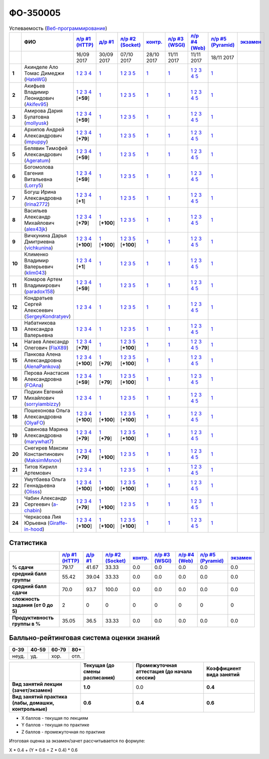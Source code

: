ФО-350005
=========

.. list-table:: Успеваемость (`Веб-программирование <https://lectureswww.readthedocs.io/>`_)
   :header-rows: 1
   :stub-columns: 1

   * -
     - ФИО      
     - `л/р #1 (HTTP) <https://lectureskpd.readthedocs.io/kpd/_checkpoint.html>`__
     - `д/р #1 <https://lecturesnet.readthedocs.io/net/_checkpoint0.html>`__
     - `л/р #2 (Socket) <https://lecturesnet.readthedocs.io/net/_checkpoint.html>`__
     - `контр. <https://github.com/ustu/lectures.www/issues?q=is:issue+is:open+label:enhancement>`__
     - `л/р #3 (WSGI) <http://lectures.uralbash.ru/5.web.server/_checkpoint.html>`__
     - `л/р #4 (Web) <http://lectures.uralbash.ru/6.www.sync/2.codding/_checkpoint.html>`__
     - `л/р #5 (Pyramid) <http://lectures.uralbash.ru/6.www.sync/3.framework/pyramid/_checkpoint.html>`__
     - `экзамен <./>`__
     

   * -
     -
     -           16/09 2017
     -           30/09 2017
     -           07/10 2017
     -           28/10 2017
     -           11/11 2017
     -           11/11 2017
     -           18/11 2017
     -  

      
   * - 1
     - Акинделе Ало Томас Димеджи        (`HateWG <https://github.com/HateWG>`_)
     -                      `1 <https://lectureskpd.readthedocs.io/kpd/_checkpoint.html#id1>`__              `2 <https://lectureskpd.readthedocs.io/kpd/_checkpoint.html#id2>`__              `3 <https://lectureskpd.readthedocs.io/kpd/_checkpoint.html#id3>`__              `4 <https://lectureskpd.readthedocs.io/kpd/_checkpoint.html#id4>`__                          
     -                      `1 <https://lecturesnet.readthedocs.io/net/_checkpoint0.html>`__                          
     -                      `1 <http://lecturesnet.readthedocs.io/net/_checkpoint.html#id2>`__              `2 <http://lecturesnet.readthedocs.io/net/_checkpoint.html#id3>`__              `3 <http://lecturesnet.readthedocs.io/net/_checkpoint.html#id4>`__              `5 <http://lecturesnet.readthedocs.io/net/_checkpoint.html#id6>`__                          
     -                      `1 <https://github.com/ustu/lectures.www/issues?q=is:issue+is:open+label:enhancement>`__                          
     -                      `1 <http://lectures.uralbash.ru/5.web.server/_checkpoint.html#id1>`__                          
     -                      `1 <http://lectures.uralbash.ru/6.www.sync/2.codding/_checkpoint.html#id1>`__              `2 <http://lectures.uralbash.ru/6.www.sync/2.codding/_checkpoint.html#id2>`__              `3 <http://lectures.uralbash.ru/6.www.sync/2.codding/_checkpoint.html#id3>`__              `4 <http://lectures.uralbash.ru/6.www.sync/2.codding/_checkpoint.html#id4>`__              `5 <http://lectures.uralbash.ru/6.www.sync/2.codding/_checkpoint.html#id6>`__                          
     -                      `1 <http://lectures.uralbash.ru/6.www.sync/3.framework/pyramid/_checkpoint.html#id1>`__                          
     -                                  


   * - 2
     - Акифьев Владимир Леонидович        (`Akifev95 <https://github.com/Akifev95>`_)
     -                      `1 <https://github.com/Akifev95/myprojectL1Z1>`__              `2 <https://gist.github.com/Akifev95/3cb31dc6b233b256eabb43016ca5bda4>`__              `3 <https://gist.github.com/Akifev95/a8f5e5e9dbd233221a021781045e6624>`__              `4 <https://gist.github.com/Akifev95/08e40af9ebe98b8576b258b3f878a338>`__                          [**+59**]
             
     -                      `1 <https://lecturesnet.readthedocs.io/net/_checkpoint0.html>`__                          
     -                      `1 <http://lecturesnet.readthedocs.io/net/_checkpoint.html#id2>`__              `2 <http://lecturesnet.readthedocs.io/net/_checkpoint.html#id3>`__              `3 <http://lecturesnet.readthedocs.io/net/_checkpoint.html#id4>`__              `5 <http://lecturesnet.readthedocs.io/net/_checkpoint.html#id6>`__                          
     -                      `1 <https://github.com/ustu/lectures.www/issues?q=is:issue+is:open+label:enhancement>`__                          
     -                      `1 <http://lectures.uralbash.ru/5.web.server/_checkpoint.html#id1>`__                          
     -                      `1 <http://lectures.uralbash.ru/6.www.sync/2.codding/_checkpoint.html#id1>`__              `2 <http://lectures.uralbash.ru/6.www.sync/2.codding/_checkpoint.html#id2>`__              `3 <http://lectures.uralbash.ru/6.www.sync/2.codding/_checkpoint.html#id3>`__              `4 <http://lectures.uralbash.ru/6.www.sync/2.codding/_checkpoint.html#id4>`__              `5 <http://lectures.uralbash.ru/6.www.sync/2.codding/_checkpoint.html#id6>`__                          
     -                      `1 <http://lectures.uralbash.ru/6.www.sync/3.framework/pyramid/_checkpoint.html#id1>`__                          
     -                                  


   * - 3
     - Амирова Дария Булатовна        (`mollyusk <https://github.com/mollyusk>`_)
     -                      `1 <https://github.com/mollyusk/project1>`__              `2 <https://gist.github.com/mollyusk/78bb8be7117171874d19d2ba53d21f5d>`__              `3 <https://gist.github.com/mollyusk/92522e178498857059abcbfa35912ad7>`__              `4 <https://gist.github.com/mollyusk/2ddc8972286f0a650f075712366c4e78>`__                          [**+59**]
             
     -                      `1 <https://lecturesnet.readthedocs.io/net/_checkpoint0.html>`__                          
     -                      `1 <http://lecturesnet.readthedocs.io/net/_checkpoint.html#id2>`__              `2 <http://lecturesnet.readthedocs.io/net/_checkpoint.html#id3>`__              `3 <http://lecturesnet.readthedocs.io/net/_checkpoint.html#id4>`__              `5 <http://lecturesnet.readthedocs.io/net/_checkpoint.html#id6>`__                          
     -                      `1 <https://github.com/ustu/lectures.www/issues?q=is:issue+is:open+label:enhancement>`__                          
     -                      `1 <http://lectures.uralbash.ru/5.web.server/_checkpoint.html#id1>`__                          
     -                      `1 <http://lectures.uralbash.ru/6.www.sync/2.codding/_checkpoint.html#id1>`__              `2 <http://lectures.uralbash.ru/6.www.sync/2.codding/_checkpoint.html#id2>`__              `3 <http://lectures.uralbash.ru/6.www.sync/2.codding/_checkpoint.html#id3>`__              `4 <http://lectures.uralbash.ru/6.www.sync/2.codding/_checkpoint.html#id4>`__              `5 <http://lectures.uralbash.ru/6.www.sync/2.codding/_checkpoint.html#id6>`__                          
     -                      `1 <http://lectures.uralbash.ru/6.www.sync/3.framework/pyramid/_checkpoint.html#id1>`__                          
     -                                  


   * - 4
     - Архипов Андрей Александрович        (`impuppy <https://github.com/impuppy>`_)
     -                      `1 <https://github.com/impuppy/my_rep>`__              `2 <https://gist.github.com/impuppy/7839a0890f3d0034a3b21c8e357beb3b#file-2>`__              `3 <https://gist.github.com/impuppy/7839a0890f3d0034a3b21c8e357beb3b#file-3>`__              `4 <https://gist.github.com/impuppy/7839a0890f3d0034a3b21c8e357beb3b#file-4>`__                          [**+79**]
             
     -                      `1 <https://lecturesnet.readthedocs.io/net/_checkpoint0.html>`__                          
     -                      `1 <http://lecturesnet.readthedocs.io/net/_checkpoint.html#id2>`__              `2 <http://lecturesnet.readthedocs.io/net/_checkpoint.html#id3>`__              `3 <http://lecturesnet.readthedocs.io/net/_checkpoint.html#id4>`__              `5 <http://lecturesnet.readthedocs.io/net/_checkpoint.html#id6>`__                          
     -                      `1 <https://github.com/ustu/lectures.www/issues?q=is:issue+is:open+label:enhancement>`__                          
     -                      `1 <http://lectures.uralbash.ru/5.web.server/_checkpoint.html#id1>`__                          
     -                      `1 <http://lectures.uralbash.ru/6.www.sync/2.codding/_checkpoint.html#id1>`__              `2 <http://lectures.uralbash.ru/6.www.sync/2.codding/_checkpoint.html#id2>`__              `3 <http://lectures.uralbash.ru/6.www.sync/2.codding/_checkpoint.html#id3>`__              `4 <http://lectures.uralbash.ru/6.www.sync/2.codding/_checkpoint.html#id4>`__              `5 <http://lectures.uralbash.ru/6.www.sync/2.codding/_checkpoint.html#id6>`__                          
     -                      `1 <http://lectures.uralbash.ru/6.www.sync/3.framework/pyramid/_checkpoint.html#id1>`__                          
     -                                  


   * - 5
     - Белявин Тимофей Александрович        (`Ageratum <https://github.com/Ageratum>`_)
     -                      `1 <https://github.com/Ageratum/Myfirstrep>`__              `2 <https://gist.github.com/Ageratum/27e5711a6aca6186ad1e96be6cfc5734>`__              `3 <https://gist.github.com/Ageratum/600c6d7edc09b1764db517ef643d88de>`__              `4 <https://gist.github.com/Ageratum/eb5c2de73facc6b54b5ff5ee33ab91ba>`__                          [**+59**]
             
     -                      `1 <https://lecturesnet.readthedocs.io/net/_checkpoint0.html>`__                          
     -                      `1 <http://lecturesnet.readthedocs.io/net/_checkpoint.html#id2>`__              `2 <http://lecturesnet.readthedocs.io/net/_checkpoint.html#id3>`__              `3 <http://lecturesnet.readthedocs.io/net/_checkpoint.html#id4>`__              `5 <http://lecturesnet.readthedocs.io/net/_checkpoint.html#id6>`__                          
     -                      `1 <https://github.com/ustu/lectures.www/issues?q=is:issue+is:open+label:enhancement>`__                          
     -                      `1 <http://lectures.uralbash.ru/5.web.server/_checkpoint.html#id1>`__                          
     -                      `1 <http://lectures.uralbash.ru/6.www.sync/2.codding/_checkpoint.html#id1>`__              `2 <http://lectures.uralbash.ru/6.www.sync/2.codding/_checkpoint.html#id2>`__              `3 <http://lectures.uralbash.ru/6.www.sync/2.codding/_checkpoint.html#id3>`__              `4 <http://lectures.uralbash.ru/6.www.sync/2.codding/_checkpoint.html#id4>`__              `5 <http://lectures.uralbash.ru/6.www.sync/2.codding/_checkpoint.html#id6>`__                          
     -                      `1 <http://lectures.uralbash.ru/6.www.sync/3.framework/pyramid/_checkpoint.html#id1>`__                          
     -                                  


   * - 6
     - Богомолова Евгения Витальевна        (`Lorry5 <https://github.com/Lorry5>`_)
     -                      `1 <https://github.com/Lorry5/myproject>`__              `2 <https://gist.github.com/Lorry5/d1363695d3ff4d813f8c4309ec5d89b0>`__              `3 <https://gist.github.com/Lorry5/6efca790cf3eb1798c9a05ab4fa59d3a>`__              `4 <https://gist.github.com/Lorry5/a306db18f232e3e0cd3e3c0a97cb1669>`__                          [**+59**]
             
     -                      `1 <https://lecturesnet.readthedocs.io/net/_checkpoint0.html>`__                          
     -                      `1 <http://lecturesnet.readthedocs.io/net/_checkpoint.html#id2>`__              `2 <http://lecturesnet.readthedocs.io/net/_checkpoint.html#id3>`__              `3 <http://lecturesnet.readthedocs.io/net/_checkpoint.html#id4>`__              `5 <http://lecturesnet.readthedocs.io/net/_checkpoint.html#id6>`__                          
     -                      `1 <https://github.com/ustu/lectures.www/issues?q=is:issue+is:open+label:enhancement>`__                          
     -                      `1 <http://lectures.uralbash.ru/5.web.server/_checkpoint.html#id1>`__                          
     -                      `1 <http://lectures.uralbash.ru/6.www.sync/2.codding/_checkpoint.html#id1>`__              `2 <http://lectures.uralbash.ru/6.www.sync/2.codding/_checkpoint.html#id2>`__              `3 <http://lectures.uralbash.ru/6.www.sync/2.codding/_checkpoint.html#id3>`__              `4 <http://lectures.uralbash.ru/6.www.sync/2.codding/_checkpoint.html#id4>`__              `5 <http://lectures.uralbash.ru/6.www.sync/2.codding/_checkpoint.html#id6>`__                          
     -                      `1 <http://lectures.uralbash.ru/6.www.sync/3.framework/pyramid/_checkpoint.html#id1>`__                          
     -                                  


   * - 7
     - Богуш Ирина Александровна        (`Irina2772 <https://github.com/Irina2772>`_)
     -                      `1 <https://gist.github.com/Irina2772/8841ec39a459fbf3c8c63bd2819818c5>`__              `2 <https://gist.github.com/Irina2772/1c0808442d6d6b810215406cc34264b6>`__              `3 <https://gist.github.com/Irina2772/de1ddf816f7abd32e63e45a81d189205>`__              `4 <https://gist.github.com/Irina2772/93ecea1dc8b4c7cdd34c09eaa49a7c8b>`__                          [**+1**]
             
     -                      `1 <https://lecturesnet.readthedocs.io/net/_checkpoint0.html>`__                          
     -                      `1 <http://lecturesnet.readthedocs.io/net/_checkpoint.html#id2>`__              `2 <http://lecturesnet.readthedocs.io/net/_checkpoint.html#id3>`__              `3 <http://lecturesnet.readthedocs.io/net/_checkpoint.html#id4>`__              `5 <http://lecturesnet.readthedocs.io/net/_checkpoint.html#id6>`__                          
     -                      `1 <https://github.com/ustu/lectures.www/issues?q=is:issue+is:open+label:enhancement>`__                          
     -                      `1 <http://lectures.uralbash.ru/5.web.server/_checkpoint.html#id1>`__                          
     -                      `1 <http://lectures.uralbash.ru/6.www.sync/2.codding/_checkpoint.html#id1>`__              `2 <http://lectures.uralbash.ru/6.www.sync/2.codding/_checkpoint.html#id2>`__              `3 <http://lectures.uralbash.ru/6.www.sync/2.codding/_checkpoint.html#id3>`__              `4 <http://lectures.uralbash.ru/6.www.sync/2.codding/_checkpoint.html#id4>`__              `5 <http://lectures.uralbash.ru/6.www.sync/2.codding/_checkpoint.html#id6>`__                          
     -                      `1 <http://lectures.uralbash.ru/6.www.sync/3.framework/pyramid/_checkpoint.html#id1>`__                          
     -                                  


   * - 8
     - Васильев Александр Михайлович        (`alex43jk <https://github.com/alex43jk>`_)
     -                      `1 <https://github.com/alex43jk/Web_lr1>`__              `2 <https://gist.github.com/alex43jk/c74df12976bafc17b13cd9cad5845750#file-2>`__              `3 <https://gist.github.com/alex43jk/c74df12976bafc17b13cd9cad5845750#file-3>`__              `4 <https://gist.github.com/alex43jk/c74df12976bafc17b13cd9cad5845750#file-4>`__                          [**+79**]
             
     -                      `1 <https://github.com/alex43jk/HttpClient_dz1>`__                          [**+100**]
             
     -                      `1 <http://lecturesnet.readthedocs.io/net/_checkpoint.html#id2>`__              `2 <http://lecturesnet.readthedocs.io/net/_checkpoint.html#id3>`__              `3 <http://lecturesnet.readthedocs.io/net/_checkpoint.html#id4>`__              `5 <http://lecturesnet.readthedocs.io/net/_checkpoint.html#id6>`__                          
     -                      `1 <https://github.com/ustu/lectures.www/issues?q=is:issue+is:open+label:enhancement>`__                          
     -                      `1 <http://lectures.uralbash.ru/5.web.server/_checkpoint.html#id1>`__                          
     -                      `1 <http://lectures.uralbash.ru/6.www.sync/2.codding/_checkpoint.html#id1>`__              `2 <http://lectures.uralbash.ru/6.www.sync/2.codding/_checkpoint.html#id2>`__              `3 <http://lectures.uralbash.ru/6.www.sync/2.codding/_checkpoint.html#id3>`__              `4 <http://lectures.uralbash.ru/6.www.sync/2.codding/_checkpoint.html#id4>`__              `5 <http://lectures.uralbash.ru/6.www.sync/2.codding/_checkpoint.html#id6>`__                          
     -                      `1 <http://lectures.uralbash.ru/6.www.sync/3.framework/pyramid/_checkpoint.html#id1>`__                          
     -                                  


   * - 9
     - Вичкунина Дарья Дмитриевна        (`vichkunina <https://github.com/vichkunina>`_)
     -                      `1 <https://github.com/vichkunina/myproject>`__              `2 <https://gist.github.com/vichkunina/e27d119817d8ae998676e1438cd2051e>`__              `3 <https://gist.github.com/vichkunina/e27d119817d8ae998676e1438cd2051e>`__              `4 <https://gist.github.com/vichkunina/e27d119817d8ae998676e1438cd2051e>`__                          [**+100**]
             
     -                      `1 <https://gist.github.com/vichkunina/de956338bf59eff3d2c1b3314773714e>`__                          [**+100**]
             
     -                      `1 <https://gist.github.com/vichkunina/c983722e311f915cfb340fdc18fc96e8>`__              `2 <https://gist.github.com/vichkunina/502c522b6643fb9c212a7e256b746d8d>`__              `3 <https://gist.github.com/vichkunina/ef5f43bc81310af26e102bfc42ad30b7>`__              `5 <https://gist.github.com/vichkunina/45aba60dd247d69b0718a169136fc927>`__                          [**+100**]
             
     -                      `1 <https://github.com/ustu/lectures.www/issues?q=is:issue+is:open+label:enhancement>`__                          
     -                      `1 <http://lectures.uralbash.ru/5.web.server/_checkpoint.html#id1>`__                          
     -                      `1 <http://lectures.uralbash.ru/6.www.sync/2.codding/_checkpoint.html#id1>`__              `2 <http://lectures.uralbash.ru/6.www.sync/2.codding/_checkpoint.html#id2>`__              `3 <http://lectures.uralbash.ru/6.www.sync/2.codding/_checkpoint.html#id3>`__              `4 <http://lectures.uralbash.ru/6.www.sync/2.codding/_checkpoint.html#id4>`__              `5 <http://lectures.uralbash.ru/6.www.sync/2.codding/_checkpoint.html#id6>`__                          
     -                      `1 <http://lectures.uralbash.ru/6.www.sync/3.framework/pyramid/_checkpoint.html#id1>`__                          
     -                                  


   * - 10
     - Клименко Владимир Валерьевич        (`klim043 <https://github.com/klim043>`_)
     -                      `1 <https://github.com/klim043/project>`__              `2 <https://gist.github.com/klim043/35ca83b7fe2f1c85b26d0873c8e09bbf>`__              `3 <https://gist.github.com/klim043/a9a9fa5410909d01469ff063a7ec29b6>`__              `4 <https://gist.github.com/klim043/cb779887f2d9ba9c211a30df0f475a12>`__                          [**+1**]
             
     -                      `1 <https://lecturesnet.readthedocs.io/net/_checkpoint0.html>`__                          
     -                      `1 <http://lecturesnet.readthedocs.io/net/_checkpoint.html#id2>`__              `2 <http://lecturesnet.readthedocs.io/net/_checkpoint.html#id3>`__              `3 <http://lecturesnet.readthedocs.io/net/_checkpoint.html#id4>`__              `5 <http://lecturesnet.readthedocs.io/net/_checkpoint.html#id6>`__                          
     -                      `1 <https://github.com/ustu/lectures.www/issues?q=is:issue+is:open+label:enhancement>`__                          
     -                      `1 <http://lectures.uralbash.ru/5.web.server/_checkpoint.html#id1>`__                          
     -                      `1 <http://lectures.uralbash.ru/6.www.sync/2.codding/_checkpoint.html#id1>`__              `2 <http://lectures.uralbash.ru/6.www.sync/2.codding/_checkpoint.html#id2>`__              `3 <http://lectures.uralbash.ru/6.www.sync/2.codding/_checkpoint.html#id3>`__              `4 <http://lectures.uralbash.ru/6.www.sync/2.codding/_checkpoint.html#id4>`__              `5 <http://lectures.uralbash.ru/6.www.sync/2.codding/_checkpoint.html#id6>`__                          
     -                      `1 <http://lectures.uralbash.ru/6.www.sync/3.framework/pyramid/_checkpoint.html#id1>`__                          
     -                                  


   * - 11
     - Комаров Артем Владимирович        (`paradox158 <https://github.com/paradox158>`_)
     -                      `1 <https://github.com/paradox158/Web-programming_1_1>`__              `2 <https://gist.github.com/paradox158/8dc1d951e1c4e831efc04fca963187e1>`__              `3 <https://gist.github.com/paradox158/af14b2d155106824820660b9daf96a67>`__              `4 <https://gist.github.com/paradox158/539c129c6e565c7a288f33520182c4df>`__                          [**+59**]
             
     -                      `1 <https://lecturesnet.readthedocs.io/net/_checkpoint0.html>`__                          
     -                      `1 <http://lecturesnet.readthedocs.io/net/_checkpoint.html#id2>`__              `2 <http://lecturesnet.readthedocs.io/net/_checkpoint.html#id3>`__              `3 <http://lecturesnet.readthedocs.io/net/_checkpoint.html#id4>`__              `5 <http://lecturesnet.readthedocs.io/net/_checkpoint.html#id6>`__                          
     -                      `1 <https://github.com/ustu/lectures.www/issues?q=is:issue+is:open+label:enhancement>`__                          
     -                      `1 <http://lectures.uralbash.ru/5.web.server/_checkpoint.html#id1>`__                          
     -                      `1 <http://lectures.uralbash.ru/6.www.sync/2.codding/_checkpoint.html#id1>`__              `2 <http://lectures.uralbash.ru/6.www.sync/2.codding/_checkpoint.html#id2>`__              `3 <http://lectures.uralbash.ru/6.www.sync/2.codding/_checkpoint.html#id3>`__              `4 <http://lectures.uralbash.ru/6.www.sync/2.codding/_checkpoint.html#id4>`__              `5 <http://lectures.uralbash.ru/6.www.sync/2.codding/_checkpoint.html#id6>`__                          
     -                      `1 <http://lectures.uralbash.ru/6.www.sync/3.framework/pyramid/_checkpoint.html#id1>`__                          
     -                                  


   * - 12
     - Кондратьев Сергей Алексеевич        (`SergeyKondratyev <https://github.com/SergeyKondratyev>`_)
     -                      `1 <https://lectureskpd.readthedocs.io/kpd/_checkpoint.html#id1>`__              `2 <https://lectureskpd.readthedocs.io/kpd/_checkpoint.html#id2>`__              `3 <https://lectureskpd.readthedocs.io/kpd/_checkpoint.html#id3>`__              `4 <https://lectureskpd.readthedocs.io/kpd/_checkpoint.html#id4>`__                          
     -                      `1 <https://lecturesnet.readthedocs.io/net/_checkpoint0.html>`__                          
     -                      `1 <http://lecturesnet.readthedocs.io/net/_checkpoint.html#id2>`__              `2 <http://lecturesnet.readthedocs.io/net/_checkpoint.html#id3>`__              `3 <http://lecturesnet.readthedocs.io/net/_checkpoint.html#id4>`__              `5 <http://lecturesnet.readthedocs.io/net/_checkpoint.html#id6>`__                          
     -                      `1 <https://github.com/ustu/lectures.www/issues?q=is:issue+is:open+label:enhancement>`__                          
     -                      `1 <http://lectures.uralbash.ru/5.web.server/_checkpoint.html#id1>`__                          
     -                      `1 <http://lectures.uralbash.ru/6.www.sync/2.codding/_checkpoint.html#id1>`__              `2 <http://lectures.uralbash.ru/6.www.sync/2.codding/_checkpoint.html#id2>`__              `3 <http://lectures.uralbash.ru/6.www.sync/2.codding/_checkpoint.html#id3>`__              `4 <http://lectures.uralbash.ru/6.www.sync/2.codding/_checkpoint.html#id4>`__              `5 <http://lectures.uralbash.ru/6.www.sync/2.codding/_checkpoint.html#id6>`__                          
     -                      `1 <http://lectures.uralbash.ru/6.www.sync/3.framework/pyramid/_checkpoint.html#id1>`__                          
     -                                  


   * - 13
     - Набатникова Александра Валерьевна 
     -                      `1 <https://lectureskpd.readthedocs.io/kpd/_checkpoint.html#id1>`__              `2 <https://lectureskpd.readthedocs.io/kpd/_checkpoint.html#id2>`__              `3 <https://lectureskpd.readthedocs.io/kpd/_checkpoint.html#id3>`__              `4 <https://lectureskpd.readthedocs.io/kpd/_checkpoint.html#id4>`__                          
     -                      `1 <https://lecturesnet.readthedocs.io/net/_checkpoint0.html>`__                          
     -                      `1 <http://lecturesnet.readthedocs.io/net/_checkpoint.html#id2>`__              `2 <http://lecturesnet.readthedocs.io/net/_checkpoint.html#id3>`__              `3 <http://lecturesnet.readthedocs.io/net/_checkpoint.html#id4>`__              `5 <http://lecturesnet.readthedocs.io/net/_checkpoint.html#id6>`__                          
     -                      `1 <https://github.com/ustu/lectures.www/issues?q=is:issue+is:open+label:enhancement>`__                          
     -                      `1 <http://lectures.uralbash.ru/5.web.server/_checkpoint.html#id1>`__                          
     -                      `1 <http://lectures.uralbash.ru/6.www.sync/2.codding/_checkpoint.html#id1>`__              `2 <http://lectures.uralbash.ru/6.www.sync/2.codding/_checkpoint.html#id2>`__              `3 <http://lectures.uralbash.ru/6.www.sync/2.codding/_checkpoint.html#id3>`__              `4 <http://lectures.uralbash.ru/6.www.sync/2.codding/_checkpoint.html#id4>`__              `5 <http://lectures.uralbash.ru/6.www.sync/2.codding/_checkpoint.html#id6>`__                          
     -                      `1 <http://lectures.uralbash.ru/6.www.sync/3.framework/pyramid/_checkpoint.html#id1>`__                          
     -                                  


   * - 14
     - Нагаев Александр Олегович        (`FlaX89 <https://github.com/FlaX89>`_)
     -                      `1 <https://github.com/FlaX89/myrepo>`__              `2 <https://gist.github.com/FlaX89/7fe5cfac640f2de9a57eb5f371ff2fb7#file-2>`__              `3 <https://gist.github.com/FlaX89/7fe5cfac640f2de9a57eb5f371ff2fb7#file-3>`__              `4 <https://gist.github.com/FlaX89/7fe5cfac640f2de9a57eb5f371ff2fb7#file-4>`__                          [**+79**]
             
     -                      `1 <https://gist.github.com/FlaX89/cb9af2fb7f8f0d15e05d2c5c1ee25d61#file-1>`__                          
     -                      `1 <https://gist.github.com/FlaX89/13b73163a5f850fc1e546ae5f60f36ee#file-1>`__              `2 <https://gist.github.com/FlaX89/13b73163a5f850fc1e546ae5f60f36ee#file-2>`__              `3 <https://gist.github.com/FlaX89/13b73163a5f850fc1e546ae5f60f36ee#file-3>`__              `5 <https://gist.github.com/FlaX89/13b73163a5f850fc1e546ae5f60f36ee#file-4>`__                          [**+100**]
             
     -                      `1 <https://github.com/ustu/lectures.www/issues?q=is:issue+is:open+label:enhancement>`__                          
     -                      `1 <http://lectures.uralbash.ru/5.web.server/_checkpoint.html#id1>`__                          
     -                      `1 <http://lectures.uralbash.ru/6.www.sync/2.codding/_checkpoint.html#id1>`__              `2 <http://lectures.uralbash.ru/6.www.sync/2.codding/_checkpoint.html#id2>`__              `3 <http://lectures.uralbash.ru/6.www.sync/2.codding/_checkpoint.html#id3>`__              `4 <http://lectures.uralbash.ru/6.www.sync/2.codding/_checkpoint.html#id4>`__              `5 <http://lectures.uralbash.ru/6.www.sync/2.codding/_checkpoint.html#id6>`__                          
     -                      `1 <http://lectures.uralbash.ru/6.www.sync/3.framework/pyramid/_checkpoint.html#id1>`__                          
     -                                  


   * - 15
     - Панкова Алена Александровна        (`AlenaPankova <https://github.com/AlenaPankova>`_)
     -                      `1 <https://github.com/AlenaPankova/web-progrmming>`__              `2 <https://gist.github.com/AlenaPankova/b88caf05fc4b985cb63171eea3e56f60>`__              `3 <https://gist.github.com/AlenaPankova/5a918898ee262b011e9a58b2c34b06c1>`__              `4 <https://gist.github.com/AlenaPankova/a5ed94c6d4c15a9b467d2394f9db4b75>`__                          [**+100**]
             
     -                      `1 <https://gist.github.com/AlenaPankova/70e78720343e0c69c89feb8815f67869>`__                          [**+79**]
             
     -                      `1 <https://gist.github.com/AlenaPankova/1bf05a38fbd8d0395fc6f44528a33b1f>`__              `2 <https://gist.github.com/AlenaPankova/5d1428d03236a944352017fcf66dff0a>`__              `3 <https://gist.github.com/AlenaPankova/a5df0b64800cd8798cc33a15748f0758>`__              `5 <https://gist.github.com/AlenaPankova/18259f26a4b2f5d56096ef1c3513e946>`__                          [**+100**]
             
     -                      `1 <https://github.com/ustu/lectures.www/issues?q=is:issue+is:open+label:enhancement>`__                          
     -                      `1 <http://lectures.uralbash.ru/5.web.server/_checkpoint.html#id1>`__                          
     -                      `1 <http://lectures.uralbash.ru/6.www.sync/2.codding/_checkpoint.html#id1>`__              `2 <http://lectures.uralbash.ru/6.www.sync/2.codding/_checkpoint.html#id2>`__              `3 <http://lectures.uralbash.ru/6.www.sync/2.codding/_checkpoint.html#id3>`__              `4 <http://lectures.uralbash.ru/6.www.sync/2.codding/_checkpoint.html#id4>`__              `5 <http://lectures.uralbash.ru/6.www.sync/2.codding/_checkpoint.html#id6>`__                          
     -                      `1 <http://lectures.uralbash.ru/6.www.sync/3.framework/pyramid/_checkpoint.html#id1>`__                          
     -                                  


   * - 16
     - Перова Анастасия Александровна        (`FOAna <https://github.com/FOAna>`_)
     -                      `1 <https://github.com/FOAna/AnastasiyaPerova>`__              `2 <https://gist.github.com/FOAna/d0a4a41d5e62e5c9b4bcb123a4203de1>`__              `3 <https://gist.github.com/FOAna/5631cb13bc1e1c05d1ec169acd1c8001>`__              `4 <https://gist.github.com/FOAna/0a2e80e748726ce3f54bc2552a878074>`__                          [**+59**]
             
     -                      `1 <https://gist.github.com/FOAna/96dda6517b391a32eafd568c5e666765>`__                          [**+79**]
             
     -                      `1 <https://gist.github.com/FOAna/e3cd88198d6971f20ed6e99daf2141d0>`__              `2 <https://gist.github.com/FOAna/838d7cad67b2f88cefc4fe99b32b31b1>`__              `3 <https://gist.github.com/FOAna/bed5a2bab2ae574b94d0ba0440da5cf1>`__              `5 <https://gist.github.com/FOAna/cd655f4f537263f6edc032e1bf4939d3>`__                          [**+100**]
             
     -                      `1 <https://github.com/ustu/lectures.www/issues?q=is:issue+is:open+label:enhancement>`__                          
     -                      `1 <http://lectures.uralbash.ru/5.web.server/_checkpoint.html#id1>`__                          
     -                      `1 <http://lectures.uralbash.ru/6.www.sync/2.codding/_checkpoint.html#id1>`__              `2 <http://lectures.uralbash.ru/6.www.sync/2.codding/_checkpoint.html#id2>`__              `3 <http://lectures.uralbash.ru/6.www.sync/2.codding/_checkpoint.html#id3>`__              `4 <http://lectures.uralbash.ru/6.www.sync/2.codding/_checkpoint.html#id4>`__              `5 <http://lectures.uralbash.ru/6.www.sync/2.codding/_checkpoint.html#id6>`__                          
     -                      `1 <http://lectures.uralbash.ru/6.www.sync/3.framework/pyramid/_checkpoint.html#id1>`__                          
     -                                  


   * - 17
     - Подкин Евгений Михайлович        (`sorryiambizzy <https://github.com/sorryiambizzy>`_)
     -                      `1 <https://lectureskpd.readthedocs.io/kpd/_checkpoint.html#id1>`__              `2 <https://lectureskpd.readthedocs.io/kpd/_checkpoint.html#id2>`__              `3 <https://lectureskpd.readthedocs.io/kpd/_checkpoint.html#id3>`__              `4 <https://lectureskpd.readthedocs.io/kpd/_checkpoint.html#id4>`__                          
     -                      `1 <https://lecturesnet.readthedocs.io/net/_checkpoint0.html>`__                          
     -                      `1 <http://lecturesnet.readthedocs.io/net/_checkpoint.html#id2>`__              `2 <http://lecturesnet.readthedocs.io/net/_checkpoint.html#id3>`__              `3 <http://lecturesnet.readthedocs.io/net/_checkpoint.html#id4>`__              `5 <http://lecturesnet.readthedocs.io/net/_checkpoint.html#id6>`__                          
     -                      `1 <https://github.com/ustu/lectures.www/issues?q=is:issue+is:open+label:enhancement>`__                          
     -                      `1 <http://lectures.uralbash.ru/5.web.server/_checkpoint.html#id1>`__                          
     -                      `1 <http://lectures.uralbash.ru/6.www.sync/2.codding/_checkpoint.html#id1>`__              `2 <http://lectures.uralbash.ru/6.www.sync/2.codding/_checkpoint.html#id2>`__              `3 <http://lectures.uralbash.ru/6.www.sync/2.codding/_checkpoint.html#id3>`__              `4 <http://lectures.uralbash.ru/6.www.sync/2.codding/_checkpoint.html#id4>`__              `5 <http://lectures.uralbash.ru/6.www.sync/2.codding/_checkpoint.html#id6>`__                          
     -                      `1 <http://lectures.uralbash.ru/6.www.sync/3.framework/pyramid/_checkpoint.html#id1>`__                          
     -                                  


   * - 18
     - Пошехонова Ольга Александровна        (`OlyaFO <https://github.com/OlyaFO>`_)
     -                      `1 <https://github.com/OlyaFO/myproject>`__              `2 <https://gist.github.com/OlyaFO/e15b612d099741e82c00b87298a50255#file-2>`__              `3 <https://gist.github.com/OlyaFO/e15b612d099741e82c00b87298a50255#file-3>`__              `4 <https://gist.github.com/OlyaFO/e15b612d099741e82c00b87298a50255#file-4>`__                          [**+100**]
             
     -                      `1 <https://gist.github.com/OlyaFO/972ef981ec32b202f8ffafd61a40392b#file-1>`__                          [**+100**]
             
     -                      `1 <https://gist.github.com/OlyaFO/7a395fb0232078ca4b3d947930142e74#file-1>`__              `2 <https://gist.github.com/OlyaFO/7a395fb0232078ca4b3d947930142e74#file-2>`__              `3 <https://gist.github.com/OlyaFO/7a395fb0232078ca4b3d947930142e74#file-3>`__              `5 <https://gist.github.com/OlyaFO/7a395fb0232078ca4b3d947930142e74#file-5>`__                          [**+100**]
             
     -                      `1 <https://github.com/ustu/lectures.www/issues?q=is:issue+is:open+label:enhancement>`__                          
     -                      `1 <http://lectures.uralbash.ru/5.web.server/_checkpoint.html#id1>`__                          
     -                      `1 <http://lectures.uralbash.ru/6.www.sync/2.codding/_checkpoint.html#id1>`__              `2 <http://lectures.uralbash.ru/6.www.sync/2.codding/_checkpoint.html#id2>`__              `3 <http://lectures.uralbash.ru/6.www.sync/2.codding/_checkpoint.html#id3>`__              `4 <http://lectures.uralbash.ru/6.www.sync/2.codding/_checkpoint.html#id4>`__              `5 <http://lectures.uralbash.ru/6.www.sync/2.codding/_checkpoint.html#id6>`__                          
     -                      `1 <http://lectures.uralbash.ru/6.www.sync/3.framework/pyramid/_checkpoint.html#id1>`__                          
     -                                  


   * - 19
     - Савинова Марина Александровна        (`marywhat7 <https://github.com/marywhat7>`_)
     -                      `1 <https://github.com/marywhat7/myprogect>`__              `2 <https://gist.github.com/marywhat7/2e8ac80ccd3b06b992d886a4cf4e9398>`__              `3 <https://gist.github.com/marywhat7/dee6e06c454135d59d3c8c33f039cda1>`__              `4 <https://gist.github.com/marywhat7/21c2232a7a1216d3181e930dfd01e70c>`__                          [**+79**]
             
     -                      `1 <https://gist.github.com/marywhat7/fd0e880656ae8a08a2bc87cc578dc31d>`__                          [**+79**]
             
     -                      `1 <https://gist.github.com/marywhat7/fbb42ce5ea367ed8e2be3e8fa052f883>`__              `2 <https://gist.github.com/marywhat7/a232f81901f51b3f14cc1360ccbe9da0>`__              `3 <https://gist.github.com/marywhat7/e6a46b75c6a4146850269fc80a1694fe>`__              `5 <https://gist.github.com/marywhat7/37c3118675dae783d2564b71d694fd77>`__                          [**+100**]
             
     -                      `1 <https://github.com/ustu/lectures.www/issues?q=is:issue+is:open+label:enhancement>`__                          
     -                      `1 <http://lectures.uralbash.ru/5.web.server/_checkpoint.html#id1>`__                          
     -                      `1 <http://lectures.uralbash.ru/6.www.sync/2.codding/_checkpoint.html#id1>`__              `2 <http://lectures.uralbash.ru/6.www.sync/2.codding/_checkpoint.html#id2>`__              `3 <http://lectures.uralbash.ru/6.www.sync/2.codding/_checkpoint.html#id3>`__              `4 <http://lectures.uralbash.ru/6.www.sync/2.codding/_checkpoint.html#id4>`__              `5 <http://lectures.uralbash.ru/6.www.sync/2.codding/_checkpoint.html#id6>`__                          
     -                      `1 <http://lectures.uralbash.ru/6.www.sync/3.framework/pyramid/_checkpoint.html#id1>`__                          
     -                                  


   * - 20
     - Снегирев Максим Константинович        (`MaksimMsnov <https://github.com/MaksimMsnov>`_)
     -                      `1 <https://github.com/MaksimMsnov/web-programming1-1>`__              `2 <https://gist.github.com/MaksimMsnov/cb19ae8fa17b76fa5ad55d4c6570fcbc>`__              `3 <https://gist.github.com/MaksimMsnov/494b6de97529a3ead1a43ad4932f8ea7>`__              `4 <https://gist.github.com/MaksimMsnov/f3d68aac64bb0771f41f74512fda2cfc>`__                          [**+79**]
             
     -                      `1 <https://gist.github.com/MaksimMsnov/8feefded00c4cccfa4b10b63bced3316>`__                          [**+100**]
             
     -                      `1 <http://lecturesnet.readthedocs.io/net/_checkpoint.html#id2>`__              `2 <http://lecturesnet.readthedocs.io/net/_checkpoint.html#id3>`__              `3 <http://lecturesnet.readthedocs.io/net/_checkpoint.html#id4>`__              `5 <http://lecturesnet.readthedocs.io/net/_checkpoint.html#id6>`__                          
     -                      `1 <https://github.com/ustu/lectures.www/issues?q=is:issue+is:open+label:enhancement>`__                          
     -                      `1 <http://lectures.uralbash.ru/5.web.server/_checkpoint.html#id1>`__                          
     -                      `1 <http://lectures.uralbash.ru/6.www.sync/2.codding/_checkpoint.html#id1>`__              `2 <http://lectures.uralbash.ru/6.www.sync/2.codding/_checkpoint.html#id2>`__              `3 <http://lectures.uralbash.ru/6.www.sync/2.codding/_checkpoint.html#id3>`__              `4 <http://lectures.uralbash.ru/6.www.sync/2.codding/_checkpoint.html#id4>`__              `5 <http://lectures.uralbash.ru/6.www.sync/2.codding/_checkpoint.html#id6>`__                          
     -                      `1 <http://lectures.uralbash.ru/6.www.sync/3.framework/pyramid/_checkpoint.html#id1>`__                          
     -                                  


   * - 21
     - Титов Кирилл Артемович 
     -                      `1 <https://lectureskpd.readthedocs.io/kpd/_checkpoint.html#id1>`__              `2 <https://lectureskpd.readthedocs.io/kpd/_checkpoint.html#id2>`__              `3 <https://lectureskpd.readthedocs.io/kpd/_checkpoint.html#id3>`__              `4 <https://lectureskpd.readthedocs.io/kpd/_checkpoint.html#id4>`__                          
     -                      `1 <https://lecturesnet.readthedocs.io/net/_checkpoint0.html>`__                          
     -                      `1 <http://lecturesnet.readthedocs.io/net/_checkpoint.html#id2>`__              `2 <http://lecturesnet.readthedocs.io/net/_checkpoint.html#id3>`__              `3 <http://lecturesnet.readthedocs.io/net/_checkpoint.html#id4>`__              `5 <http://lecturesnet.readthedocs.io/net/_checkpoint.html#id6>`__                          
     -                      `1 <https://github.com/ustu/lectures.www/issues?q=is:issue+is:open+label:enhancement>`__                          
     -                      `1 <http://lectures.uralbash.ru/5.web.server/_checkpoint.html#id1>`__                          
     -                      `1 <http://lectures.uralbash.ru/6.www.sync/2.codding/_checkpoint.html#id1>`__              `2 <http://lectures.uralbash.ru/6.www.sync/2.codding/_checkpoint.html#id2>`__              `3 <http://lectures.uralbash.ru/6.www.sync/2.codding/_checkpoint.html#id3>`__              `4 <http://lectures.uralbash.ru/6.www.sync/2.codding/_checkpoint.html#id4>`__              `5 <http://lectures.uralbash.ru/6.www.sync/2.codding/_checkpoint.html#id6>`__                          
     -                      `1 <http://lectures.uralbash.ru/6.www.sync/3.framework/pyramid/_checkpoint.html#id1>`__                          
     -                                  


   * - 22
     - Умутбаева Ольга Геннадьевна        (`Olisss <https://github.com/Olisss>`_)
     -                      `1 <https://github.com/Olisss/myproject->`__              `2 <https://gist.github.com/Olisss/af0a15a2329ef59b55c8de6d240326ca>`__              `3 <https://gist.github.com/Olisss/af0a15a2329ef59b55c8de6d240326ca>`__              `4 <https://gist.github.com/Olisss/d3bb9df622bbe55985faeea30b869d02>`__                          [**+100**]
             
     -                      `1 <https://gist.github.com/Umutbaeva/d804f7e92b092ab9bd36c05049965331>`__                          [**+100**]
             
     -                      `1 <https://gist.github.com/Olisss/b7f80d315470230fb6189c140a8b918c>`__              `2 <https://gist.github.com/Olisss/779c04739ea31d15e99416f67c078336>`__              `3 <https://gist.github.com/Olisss/be41f4fe10bec8b3096ab7b8a149c27d>`__              `5 <https://gist.github.com/Olisss/a470efa0fd5ce679f03c50434a540282>`__                          [**+100**]
             
     -                      `1 <https://github.com/ustu/lectures.www/issues?q=is:issue+is:open+label:enhancement>`__                          
     -                      `1 <http://lectures.uralbash.ru/5.web.server/_checkpoint.html#id1>`__                          
     -                      `1 <http://lectures.uralbash.ru/6.www.sync/2.codding/_checkpoint.html#id1>`__              `2 <http://lectures.uralbash.ru/6.www.sync/2.codding/_checkpoint.html#id2>`__              `3 <http://lectures.uralbash.ru/6.www.sync/2.codding/_checkpoint.html#id3>`__              `4 <http://lectures.uralbash.ru/6.www.sync/2.codding/_checkpoint.html#id4>`__              `5 <http://lectures.uralbash.ru/6.www.sync/2.codding/_checkpoint.html#id6>`__                          
     -                      `1 <http://lectures.uralbash.ru/6.www.sync/3.framework/pyramid/_checkpoint.html#id1>`__                          
     -                                  


   * - 23
     - Чабин Александр Сергеевич        (`a-chabin <https://github.com/a-chabin>`_)
     -                      `1 <https://github.com/a-chabin/myproject>`__              `2 <https://gist.github.com/a-chabin/8fe7a00b51ae44667c511f263d31e439>`__              `3 <https://gist.github.com/a-chabin/5296a060beb97e0429d07c0dfb008dfd>`__              `4 <https://gist.github.com/a-chabin/7e14b54a954817d739681b8fae947c9b>`__                          [**+79**]
             
     -                      `1 <https://gist.github.com/a-chabin/edd7271c407a3f5cc4dcea44e10a32d4>`__                          [**+100**]
             
     -                      `1 <http://lecturesnet.readthedocs.io/net/_checkpoint.html#id2>`__              `2 <http://lecturesnet.readthedocs.io/net/_checkpoint.html#id3>`__              `3 <http://lecturesnet.readthedocs.io/net/_checkpoint.html#id4>`__              `5 <http://lecturesnet.readthedocs.io/net/_checkpoint.html#id6>`__                          
     -                      `1 <https://github.com/ustu/lectures.www/issues?q=is:issue+is:open+label:enhancement>`__                          
     -                      `1 <http://lectures.uralbash.ru/5.web.server/_checkpoint.html#id1>`__                          
     -                      `1 <http://lectures.uralbash.ru/6.www.sync/2.codding/_checkpoint.html#id1>`__              `2 <http://lectures.uralbash.ru/6.www.sync/2.codding/_checkpoint.html#id2>`__              `3 <http://lectures.uralbash.ru/6.www.sync/2.codding/_checkpoint.html#id3>`__              `4 <http://lectures.uralbash.ru/6.www.sync/2.codding/_checkpoint.html#id4>`__              `5 <http://lectures.uralbash.ru/6.www.sync/2.codding/_checkpoint.html#id6>`__                          
     -                      `1 <http://lectures.uralbash.ru/6.www.sync/3.framework/pyramid/_checkpoint.html#id1>`__                          
     -                                  


   * - 24
     - Черкасова Лия Юрьевна        (`Giraffe-in-hood <https://github.com/Giraffe-in-hood>`_)
     -                      `1 <https://github.com/Giraffe-in-hood/myprojects>`__              `2 <https://gist.github.com/Giraffe-in-hood/5395952eef85cfd0f139a4fe84dcd330>`__              `3 <https://gist.github.com/Giraffe-in-hood/5395952eef85cfd0f139a4fe84dcd330>`__              `4 <https://gist.github.com/Giraffe-in-hood/2c76466d2f60d33b1e0e23445c3dd674>`__                          [**+100**]
             
     -                      `1 <https://gist.github.com/Giraffe-in-hood/22cc9b3f8ed865e1e8c1af76cf9212c4>`__                          [**+100**]
             
     -                      `1 <https://gist.github.com/Giraffe-in-hood/dfaa0cda13b909ec8396b3f32eb6a3ee>`__              `2 <https://gist.github.com/Giraffe-in-hood/0f37351f5c86ad945fd56e1757b6c678>`__              `3 <https://gist.github.com/Giraffe-in-hood/31a7a7060666701ff32ff4f775cd97ad>`__              `5 <https://gist.github.com/Giraffe-in-hood/bdc9a94fa9b0415d086092026eb4f071>`__                          [**+100**]
             
     -                      `1 <https://github.com/ustu/lectures.www/issues?q=is:issue+is:open+label:enhancement>`__                          
     -                      `1 <http://lectures.uralbash.ru/5.web.server/_checkpoint.html#id1>`__                          
     -                      `1 <http://lectures.uralbash.ru/6.www.sync/2.codding/_checkpoint.html#id1>`__              `2 <http://lectures.uralbash.ru/6.www.sync/2.codding/_checkpoint.html#id2>`__              `3 <http://lectures.uralbash.ru/6.www.sync/2.codding/_checkpoint.html#id3>`__              `4 <http://lectures.uralbash.ru/6.www.sync/2.codding/_checkpoint.html#id4>`__              `5 <http://lectures.uralbash.ru/6.www.sync/2.codding/_checkpoint.html#id6>`__                          
     -                      `1 <http://lectures.uralbash.ru/6.www.sync/3.framework/pyramid/_checkpoint.html#id1>`__                          
     -                                  


Статистика
----------

.. list-table::
   :header-rows: 1
   :stub-columns: 1

   * -      
     - `л/р #1 (HTTP) <https://lectureskpd.readthedocs.io/kpd/_checkpoint.html>`__
     - `д/р #1 <https://lecturesnet.readthedocs.io/net/_checkpoint0.html>`__
     - `л/р #2 (Socket) <https://lecturesnet.readthedocs.io/net/_checkpoint.html>`__
     - `контр. <https://github.com/ustu/lectures.www/issues?q=is:issue+is:open+label:enhancement>`__
     - `л/р #3 (WSGI) <http://lectures.uralbash.ru/5.web.server/_checkpoint.html>`__
     - `л/р #4 (Web) <http://lectures.uralbash.ru/6.www.sync/2.codding/_checkpoint.html>`__
     - `л/р #5 (Pyramid) <http://lectures.uralbash.ru/6.www.sync/3.framework/pyramid/_checkpoint.html>`__
     - `экзамен <./>`__
      
   * - % сдачи
     - 79.17
     - 41.67
     - 33.33
     - 0.0
     - 0.0
     - 0.0
     - 0.0
     - 0.0

   * - средний балл группы
     - 55.42
     - 39.04
     - 33.33
     - 0.0
     - 0.0
     - 0.0
     - 0.0
     - 0.0

   * - средний балл сдачи
     
     - 70.0
     
     - 93.7
     
     - 100.0
     
     - 0.0
     
     - 0.0
     
     - 0.0
     
     - 0.0
     
     - 0.0

   * - сложность задания (от 0 до 5)
     
     - 2
     
     - 0
     
     - 0
     
     - 0
     
     - 0
     
     - 0
     
     - 0
     
     - 0

   * - Продуктивность группы в %
     
     - 35.05
     
     - 36.5
     
     - 33.33
     
     - 0.0
     
     - 0.0
     
     - 0.0
     
     - 0.0
     
     - 0.0


Балльно-рейтинговая система оценки знаний
-----------------------------------------

.. list-table::
   :header-rows: 1

   * - 0-39
     - 40-59
     - 60-79
     - 80+

   * - неуд.
     - уд.
     - хор.
     - отл.

.. list-table::
   :header-rows: 1
   :stub-columns: 1

   * -
     - Текущая (до смены расписания)
     - Промежуточная аттестация (до начала сессии)
     - Коэффициент вида занятий

   * - Вид занятий лекции (зачет/экзамен)
     - **1.0**
     - 0.0
     - **0.4**

   * - Вид занятий практика (лабы, домашки, контрольные)
     - **0.6**
     - **0.4**
     - **0.6**

* X баллов - текущая по лекциям
* Y баллов - текущая по практике
* Z баллов - промежуточная по практике

Итоговая оценка за экзамен/зачет рассчитывается по формуле:

X * 0.4 + (Y * 0.6 + Z * 0.4) * 0.6
